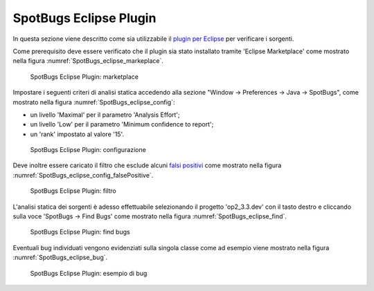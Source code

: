 .. _releaseProcessGovWay_staticCodeAnalysis_eclipse:

SpotBugs Eclipse Plugin
~~~~~~~~~~~~~~~~~~~~~~~~

In questa sezione viene descritto come sia utilizzabile il `plugin per Eclipse <https://spotbugs.readthedocs.io/en/latest/eclipse.html>`_ per verificare i sorgenti.

Come prerequisito deve essere verificato che il plugin sia stato installato tramite 'Eclipse Marketplace' come mostrato nella figura :numref:`SpotBugs_eclipse_markeplace`.

.. figure:: ../../_figure_console/SpotBugs_eclipse_markeplace.png
  :scale: 80%
  :name: SpotBugs_eclipse_markeplace

  SpotBugs Eclipse Plugin: marketplace

Impostare i seguenti criteri di analisi statica accedendo alla sezione "Window -> Preferences -> Java -> SpotBugs", come mostrato nella figura :numref:`SpotBugs_eclipse_config`:

- un livello 'Maximal' per il parametro 'Analysis Effort';

- un livello 'Low' per il parametro 'Minimum confidence to report';

- un 'rank' impostato al valore '15'.

.. figure:: ../../_figure_console/SpotBugs_eclipse_config.png
  :scale: 80%
  :name: SpotBugs_eclipse_config

  SpotBugs Eclipse Plugin: configurazione

Deve inoltre essere caricato il filtro che esclude alcuni `falsi positivi <https://github.com/link-it/govway/blob/master/tools/spotbugs/filters/falsePositive.xml>`_ come mostrato nella figura :numref:`SpotBugs_eclipse_config_falsePositive`.

.. figure:: ../../_figure_console/SpotBugs_eclipse_config_falsePositive.png
  :scale: 80%
  :name: SpotBugs_eclipse_config_falsePositive

  SpotBugs Eclipse Plugin: filtro

L'analisi statica dei sorgenti è adesso effettuabile selezionando il progetto 'op2_3.3.dev' con il tasto destro e cliccando sulla voce 'SpotBugs -> Find Bugs' come mostrato nella figura :numref:`SpotBugs_eclipse_find`.

.. figure:: ../../_figure_console/SpotBugs_eclipse_find.png
  :scale: 80%
  :name: SpotBugs_eclipse_find

  SpotBugs Eclipse Plugin: find bugs

Eventuali bug individuati vengono evidenziati sulla singola classe come ad esempio viene mostrato nella figura :numref:`SpotBugs_eclipse_bug`.

.. figure:: ../../_figure_console/SpotBugs_eclipse_bug.png
  :scale: 40%
  :name: SpotBugs_eclipse_bug

  SpotBugs Eclipse Plugin: esempio di bug
